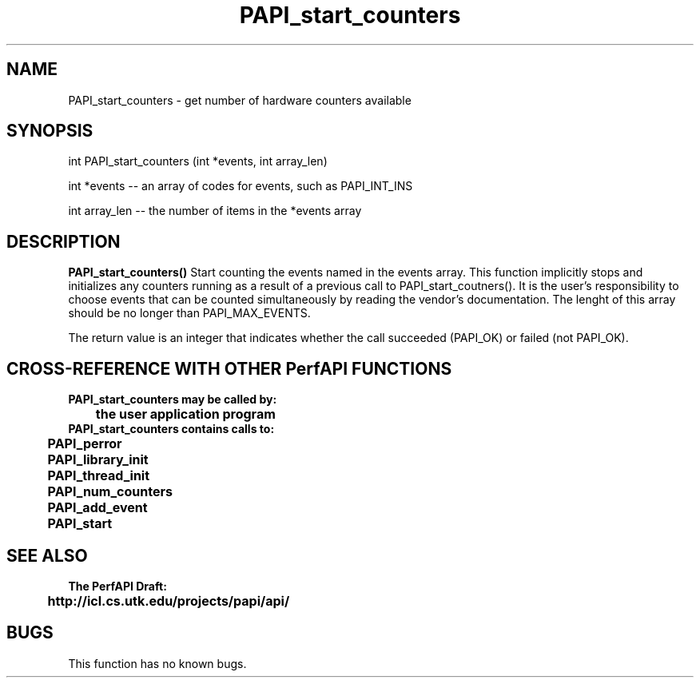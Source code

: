 .\" @(#)PAPI_start_counters    0.10 00/05/18 CHD; from S5
.TH PAPI_start_counters 0 "18 May 2000"
.SH NAME
PAPI_start_counters \- get number of hardware counters available
.SH SYNOPSIS
.LP
int PAPI_start_counters (int *events, int array_len)
.LP
int *events -- an array of codes for events, such as PAPI_INT_INS
.LP
int array_len -- the number of items in the *events array
.LP
.SH DESCRIPTION
.LP
.B PAPI_start_counters(\|)
Start counting the events named in the events array.  This function
implicitly stops and initializes any counters running as a result of
a previous call to PAPI_start_coutners().  It is the user's responsibility
to choose events that can be counted simultaneously by reading the
vendor's documentation.  The lenght of this array should be no longer
than PAPI_MAX_EVENTS.
.LP
The return value is an integer that indicates whether the call
succeeded (PAPI_OK) or failed (not PAPI_OK).  
.LP
.SH CROSS-REFERENCE WITH OTHER PerfAPI FUNCTIONS
.nf
.B  \t
.B  PAPI_start_counters may be called by:
.B  \t
.B  \tthe user application program
.fi
.nf
.B  \t
.B  PAPI_start_counters contains calls to:
.B  \t
.B  \tPAPI_perror     
.B  \tPAPI_library_init
.B  \tPAPI_thread_init
.B  \tPAPI_num_counters
.B  \tPAPI_add_event
.B  \tPAPI_start
.fi
.LP
.SH SEE ALSO
.nf 
.B The PerfAPI Draft: 
.B \thttp://icl.cs.utk.edu/projects/papi/api/ 
.fi
.SH BUGS
.LP
This function has no known bugs.
